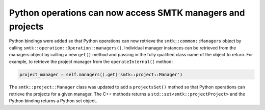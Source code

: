 Python operations can now access SMTK managers and projects
------------------------------------------------------------

Python bindings were added so that Python operations can now retrieve the
``smtk::common::Managers`` object by calling ``smtk::operation::Operation::managers()``.
Individual manager instances can be retrieved from the managers object by calling
a new ``get()`` method and passing in the fully qualified class name of the object
to return. For example, to retrieve the project manager from the
``operateInternal()`` method:

.. code-block:: python

  project_manager = self.managers().get('smtk::project::Manager')


The ``smtk::project::Manager`` class was updated to add a ``projectsSet()`` method
so that Python operations can retrieve the projects for a given manager. The C++
methods returns a ``std::set<smtk::projectProject>`` and the Python binding returns
a Python set object.
